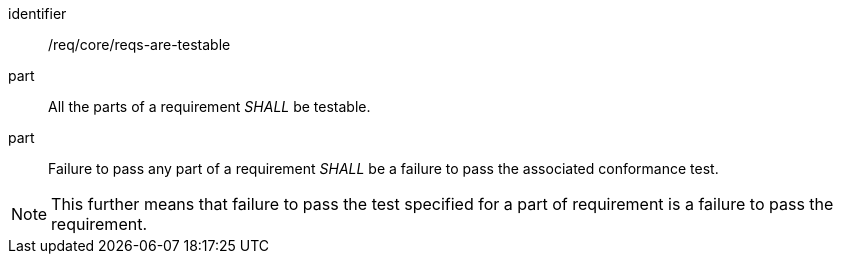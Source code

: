 [[reqs-are-testable]]

[[req-1]]

[requirement]
====
[%metadata]
identifier:: /req/core/reqs-are-testable
part:: All the parts of a requirement _SHALL_ be testable. 
part:: Failure to pass any part of a requirement _SHALL_ be a failure to pass the associated conformance test.
====

NOTE: This further means that failure to pass the test specified for a part of requirement is a failure to pass the requirement.
